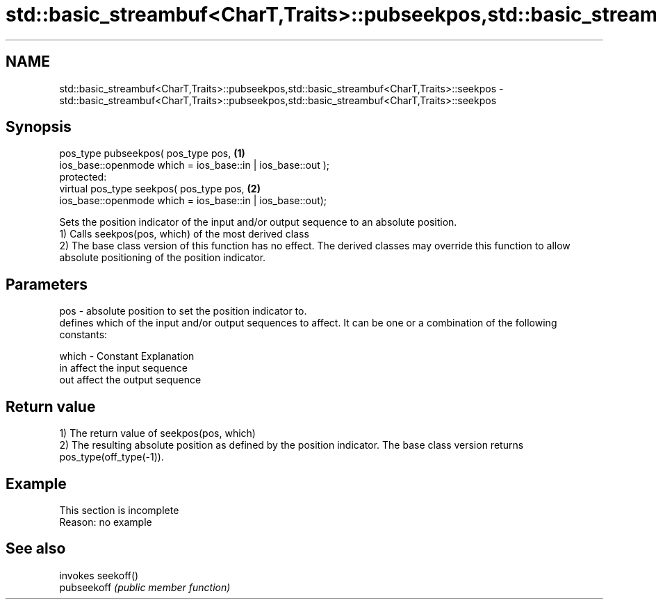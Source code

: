 .TH std::basic_streambuf<CharT,Traits>::pubseekpos,std::basic_streambuf<CharT,Traits>::seekpos 3 "2020.03.24" "http://cppreference.com" "C++ Standard Libary"
.SH NAME
std::basic_streambuf<CharT,Traits>::pubseekpos,std::basic_streambuf<CharT,Traits>::seekpos \- std::basic_streambuf<CharT,Traits>::pubseekpos,std::basic_streambuf<CharT,Traits>::seekpos

.SH Synopsis

  pos_type pubseekpos( pos_type pos,                         \fB(1)\fP
  ios_base::openmode which = ios_base::in | ios_base::out );
  protected:
  virtual pos_type seekpos( pos_type pos,                    \fB(2)\fP
  ios_base::openmode which = ios_base::in | ios_base::out);

  Sets the position indicator of the input and/or output sequence to an absolute position.
  1) Calls seekpos(pos, which) of the most derived class
  2) The base class version of this function has no effect. The derived classes may override this function to allow absolute positioning of the position indicator.

.SH Parameters


  pos   - absolute position to set the position indicator to.
          defines which of the input and/or output sequences to affect. It can be one or a combination of the following constants:

  which - Constant Explanation
          in       affect the input sequence
          out      affect the output sequence



.SH Return value

  1) The return value of seekpos(pos, which)
  2) The resulting absolute position as defined by the position indicator. The base class version returns pos_type(off_type(-1)).

.SH Example


   This section is incomplete
   Reason: no example


.SH See also


             invokes seekoff()
  pubseekoff \fI(public member function)\fP





